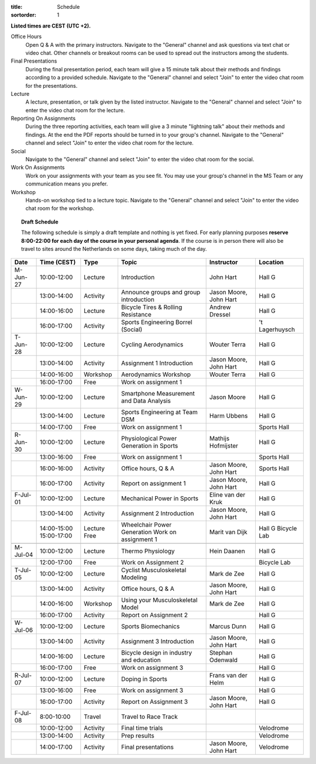 :title: Schedule
:sortorder: 1

.. |_| unicode:: 0xA0
   :trim:

**Listed times are CEST (UTC +2).**

Office Hours
   Open Q & A with the primary instructors. Navigate to the "General" channel
   and ask questions via text chat or video chat. Other channels or breakout
   rooms can be used to spread out the instructors among the students.
Final Presentations
   During the final presentation period, each team will give a 15 minute talk
   about their methods and findings according to a provided schedule. Navigate
   to the "General" channel and select "Join" to enter the video chat room for
   the presentations.
Lecture
   A lecture, presentation, or talk given by the listed instructor. Navigate to
   the "General" channel and select "Join" to enter the video chat room for the
   lecture.
Reporting On Assignments
   During the three reporting activities, each team will give a 3 minute
   "lightning talk" about their methods and findings. At the end the PDF
   reports should be turned in to your group's channel. Navigate to the
   "General" channel and select "Join" to enter the video chat room for the
   lecture.
Social
   Navigate to the "General" channel and select "Join" to enter the video chat
   room for the social.
Work On Assignments
   Work on your assignments with your team as you see fit. You may use your
   group's channel in the MS Team or any communication means you prefer.
Workshop
   Hands-on workshop tied to a lecture topic. Navigate to the "General" channel
   and select "Join" to enter the video chat room for the workshop.

.. topic:: **Draft Schedule**
   :class: alert alert-warning

   The following schedule is simply a draft template and nothing is yet fixed.
   For early planning purposes **reserve 8:00-22:00 for each day of the course
   in your personal agenda**. If the course is in person there will also be
   travel to sites around the Netherlands on some days, taking much of the day.

.. table::
   :widths: auto
   :class: table table-striped table-bordered

   ============  ===========  ========  ==================================================  =========================  ===================
   Date          Time (CEST)  Type      Topic                                               Instructor                 Location
   ============  ===========  ========  ==================================================  =========================  ===================
   M-Jun-27      10:00-12:00  Lecture   Introduction                                        John Hart                  Hall G
   |_|           13:00-14:00  Activity  Announce groups and group introduction              Jason Moore, John Hart     Hall G
   |_|           14:00-16:00  Lecture   Bicycle Tires & Rolling Resistance                  Andrew Dressel             Hall G
   |_|           16:00-17:00  Activity  Sports Engineering Borrel (Social)                                             't Lagerhuysch
   ------------  -----------  --------  --------------------------------------------------  -------------------------  -------------------
   T-Jun-28      10:00-12:00  Lecture   Cycling Aerodynamics                                Wouter Terra               Hall G
   |_|           13:00-14:00  Activity  Assignment 1 Introduction                           Jason Moore, John Hart     Hall G
   |_|           14:00-16:00  Workshop  Aerodynamics Workshop                               Wouter Terra               Hall G
   |_|           16:00-17:00  Free      Work on assignment 1
   ------------  -----------  --------  --------------------------------------------------  -------------------------  -------------------
   W-Jun-29      10:00-12:00  Lecture   Smartphone Measurement and Data Analysis            Jason Moore                Hall G
   |_|           13:00-14:00  Lecture   Sports Engineering at Team DSM                      Harm Ubbens                Hall G
   |_|           14:00-17:00  Free      Work on assignment 1                                                           Sports Hall
   ------------  -----------  --------  --------------------------------------------------  -------------------------  -------------------
   R-Jun-30      10:00-12:00  Lecture   Physiological Power Generation in Sports            Mathijs Hofmijster         Hall G
   |_|           13:00-16:00  Free      Work on assignment 1                                                           Sports Hall
   |_|           16:00-16:00  Activity  Office hours, Q & A                                 Jason Moore, John Hart     Sports Hall
   |_|           16:00-17:00  Activity  Report on assignment 1                              Jason Moore, John Hart     Hall G
   ------------  -----------  --------  --------------------------------------------------  -------------------------  -------------------
   F-Jul-01      10:00-12:00  Lecture   Mechanical Power in Sports                          Eline van der Kruk         Hall G
   |_|           13:00-14:00  Activity  Assignment 2 Introduction                           Jason Moore, John Hart     Hall G
   |_|           14:00-15:00  Lecture   Wheelchair Power Generation                         Marit van Dijk             Hall G
                 15:00-17:00  Free      Work on assignment 1                                                           Bicycle Lab
   ------------  -----------  --------  --------------------------------------------------  -------------------------  -------------------
   ------------  -----------  --------  --------------------------------------------------  -------------------------  -------------------
   M-Jul-04      10:00-12:00  Lecture   Thermo Physiology                                   Hein Daanen                Hall G
   |_|           12:00-17:00  Free      Work on Assignment 2                                                           Bicycle Lab
   ------------  -----------  --------  --------------------------------------------------  -------------------------  -------------------
   T-Jul-05      10:00-12:00  Lecture   Cyclist Musculoskeletal Modeling                    Mark de Zee                Hall G
   |_|           13:00-14:00  Activity  Office hours, Q & A                                 Jason Moore, John Hart     Hall G
   |_|           14:00-16:00  Workshop  Using your Musculoskeletal Model                    Mark de Zee                Hall G
   |_|           16:00-17:00  Activity  Report on Assignment 2                                                         Hall G
   ------------  -----------  --------  --------------------------------------------------  -------------------------  -------------------
   W-Jul-06      10:00-12:00  Lecture   Sports Biomechanics                                 Marcus Dunn                Hall G
   |_|           13:00-14:00  Activity  Assignment 3 Introduction                           Jason Moore, John Hart     Hall G
   |_|           14:00-16:00  Lecture   Bicycle design in industry and education            Stephan Odenwald           Hall G
   |_|           16:00-17:00  Free      Work on assignment 3                                                           Hall G
   ------------  -----------  --------  --------------------------------------------------  -------------------------  -------------------
   R-Jul-07      10:00-12:00  Lecture   Doping in Sports                                    Frans van der Helm         Hall G
   |_|           13:00-16:00  Free      Work on assignment 3                                                           Hall G
   |_|           16:00-17:00  Activity  Report on Assignment 3                              Jason Moore, John Hart     Hall G
   ------------  -----------  --------  --------------------------------------------------  -------------------------  -------------------
   F-Jul-08      8:00-10:00   Travel    Travel to Race Track
   |_|           10:00-12:00  Activity  Final time trials                                                              Velodrome
   |_|           13:00-14:00  Activity  Prep results                                                                   Velodrome
   |_|           14:00-17:00  Activity  Final presentations                                 Jason Moore, John Hart     Velodrome
   ============  ===========  ========  ==================================================  =========================  ===================
